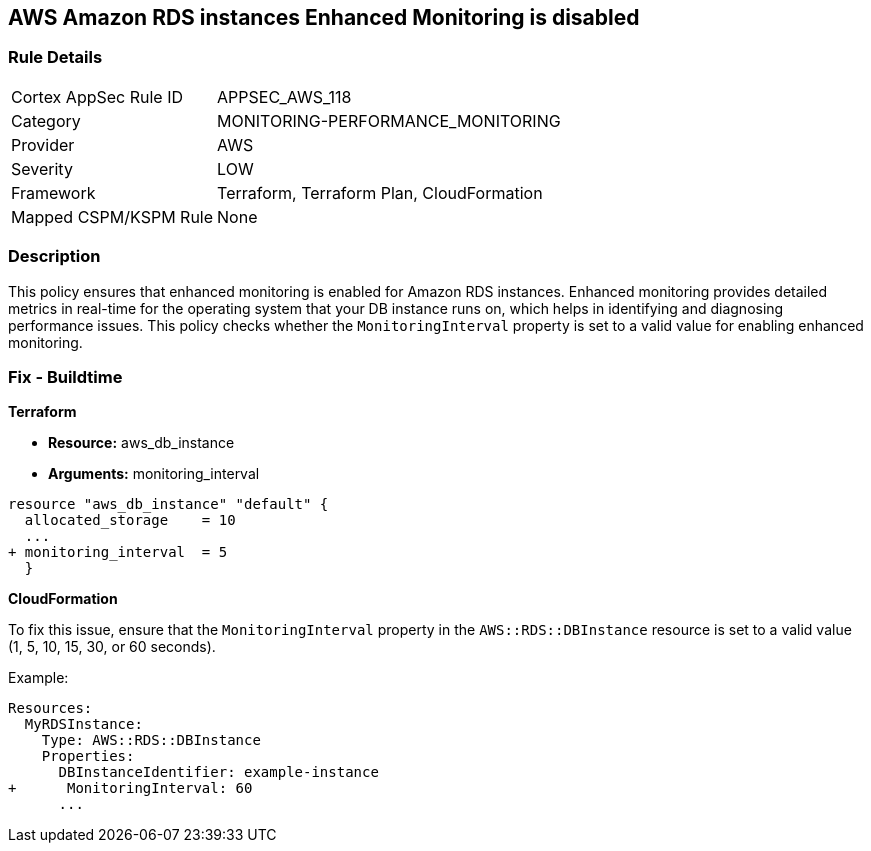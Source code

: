 == AWS Amazon RDS instances Enhanced Monitoring is disabled


=== Rule Details

[cols="1,3"]
|===
|Cortex AppSec Rule ID |APPSEC_AWS_118
|Category |MONITORING-PERFORMANCE_MONITORING
|Provider |AWS
|Severity |LOW
|Framework |Terraform, Terraform Plan, CloudFormation
|Mapped CSPM/KSPM Rule |None
|===


=== Description 


This policy ensures that enhanced monitoring is enabled for Amazon RDS instances. Enhanced monitoring provides detailed metrics in real-time for the operating system that your DB instance runs on, which helps in identifying and diagnosing performance issues. This policy checks whether the `MonitoringInterval` property is set to a valid value for enabling enhanced monitoring.

=== Fix - Buildtime


*Terraform* 


* *Resource:* aws_db_instance
* *Arguments:* monitoring_interval


[source,go]
----
resource "aws_db_instance" "default" {
  allocated_storage    = 10
  ...
+ monitoring_interval  = 5
  }
----


*CloudFormation*

To fix this issue, ensure that the `MonitoringInterval` property in the `AWS::RDS::DBInstance` resource is set to a valid value (1, 5, 10, 15, 30, or 60 seconds).

Example:

[source,yaml]
----
Resources:
  MyRDSInstance:
    Type: AWS::RDS::DBInstance
    Properties:
      DBInstanceIdentifier: example-instance
+      MonitoringInterval: 60
      ...
----
